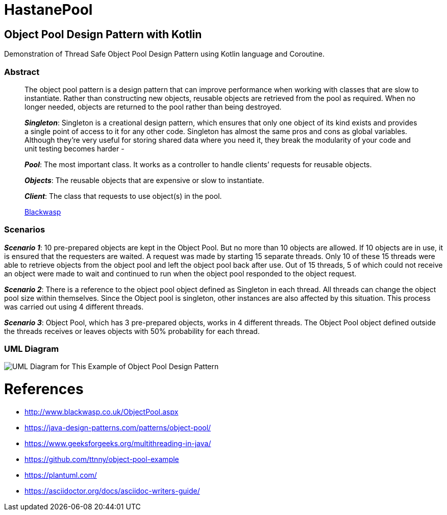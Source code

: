 # HastanePool

== Object Pool Design Pattern with Kotlin

Demonstration of Thread Safe Object Pool Design Pattern using Kotlin
language and Coroutine.

=== Abstract

____
The object pool pattern is a design pattern that can improve performance
when working with classes that are slow to instantiate. Rather than
constructing new objects, reusable objects are retrieved from the pool
as required. When no longer needed, objects are returned to the pool
rather than being destroyed.

*_Singleton_*: Singleton is a creational
design pattern, which ensures that only one object of its kind exists
and provides a single point of access to it for any other code.
Singleton has almost the same pros and cons as global variables.
Although they’re very useful for storing shared data where you need it,
they break the modularity of your code and unit testing becomes harder -

*_Pool_*: The most important class. It works as a controller to handle
clients’ requests for reusable objects.

*_Objects_*: The reusable objects that are expensive or slow to instantiate.

*_Client_*: The class that requests to use object(s) in the pool.

http://www.blackwasp.co.uk/ObjectPool.aspx[Blackwasp]
____
=== Scenarios
*_Scenario 1_*: 10 pre-prepared objects are kept in the Object Pool.
But no more than 10 objects are allowed. If 10 objects are in use, it is
ensured that the requesters are waited. A request was made by starting
15 separate threads. Only 10 of these 15 threads were able to retrieve
objects from the object pool and left the object pool back after use.
Out of 15 threads, 5 of which could not receive an object were made to wait
and continued to run when the object pool responded to the object request.

*_Scenario 2_*: There is a reference to the object pool object defined as Singleton in each thread.
 All threads can change the object pool size within themselves.
 Since the Object pool is singleton, other instances are also affected by this situation.
 This process was carried out using 4 different threads.

*_Scenario 3_*: Object Pool, which has 3 pre-prepared objects, works in 4 different threads.
The Object Pool object defined outside the threads receives or leaves objects with 50% probability for each thread.

=== UML Diagram

image::uml/UML.png[UML Diagram for This Example of Object Pool Design Pattern]

= References
* http://www.blackwasp.co.uk/ObjectPool.aspx
* https://java-design-patterns.com/patterns/object-pool/
* https://www.geeksforgeeks.org/multithreading-in-java/
* https://github.com/ttnny/object-pool-example
* https://plantuml.com/
* https://asciidoctor.org/docs/asciidoc-writers-guide/

